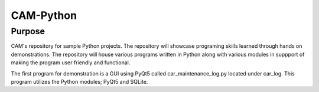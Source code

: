 =================
**CAM-Python**
=================

Purpose
=================
CAM's repository for sample Python projects. The repository will showcase 
programing skills learned through hands on demonstrations. The repository 
will house various programs written in Python along with various modules
in suppport of making the program user friendly and functional.

The first program for demonstration is a GUI using PyQt5 called 
car_maintenance_log.py located under car_log. This program utilizes the 
Python modules; PyQt5 and SQLite.
